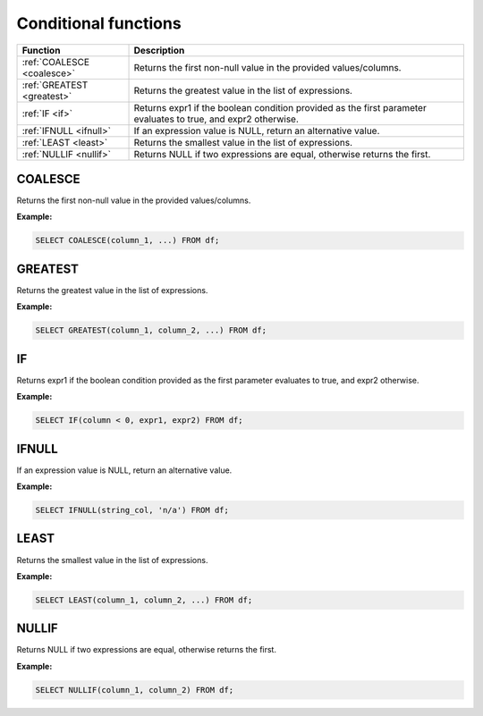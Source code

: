 Conditional functions
==========================

.. list-table::
   :header-rows: 1
   :widths: 20 60

   * - Function
     - Description
   * - :ref:`COALESCE <coalesce>`
     - Returns the first non-null value in the provided values/columns.
   * - :ref:`GREATEST <greatest>`
     - Returns the greatest value in the list of expressions.
   * - :ref:`IF <if>`
     - Returns expr1 if the boolean condition provided as the first parameter evaluates to true, and expr2 otherwise.
   * - :ref:`IFNULL <ifnull>`
     - If an expression value is NULL, return an alternative value.
   * - :ref:`LEAST <least>`
     - Returns the smallest value in the list of expressions.
   * - :ref:`NULLIF <nullif>`
     - Returns NULL if two expressions are equal, otherwise returns the first.

.. _coalesce:

COALESCE
-----------
Returns the first non-null value in the provided values/columns.

**Example:**

.. code-block:: sql

    SELECT COALESCE(column_1, ...) FROM df;

.. _greatest:

GREATEST
-----------
Returns the greatest value in the list of expressions.

**Example:**

.. code-block:: sql

    SELECT GREATEST(column_1, column_2, ...) FROM df;

.. _if:

IF
-----------
Returns expr1 if the boolean condition provided as the first parameter evaluates to true, and expr2 otherwise.

**Example:**

.. code-block:: sql

    SELECT IF(column < 0, expr1, expr2) FROM df;

.. _ifnull:

IFNULL
-----------
If an expression value is NULL, return an alternative value.

**Example:**

.. code-block:: sql

    SELECT IFNULL(string_col, 'n/a') FROM df;

.. _least:

LEAST
-----------
Returns the smallest value in the list of expressions.

**Example:**

.. code-block:: sql

    SELECT LEAST(column_1, column_2, ...) FROM df;

.. _nullif:

NULLIF
-----------
Returns NULL if two expressions are equal, otherwise returns the first.

**Example:**

.. code-block:: sql

    SELECT NULLIF(column_1, column_2) FROM df;
